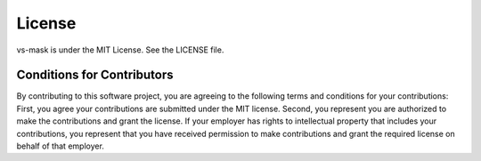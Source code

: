 =======
License
=======

vs-mask is under the MIT License. See the LICENSE file.

Conditions for Contributors
===========================

By contributing to this software project, you are agreeing to the following
terms and conditions for your contributions: First, you agree your
contributions are submitted under the MIT license. Second, you represent you
are authorized to make the contributions and grant the license. If your
employer has rights to intellectual property that includes your contributions,
you represent that you have received permission to make contributions and grant
the required license on behalf of that employer.
